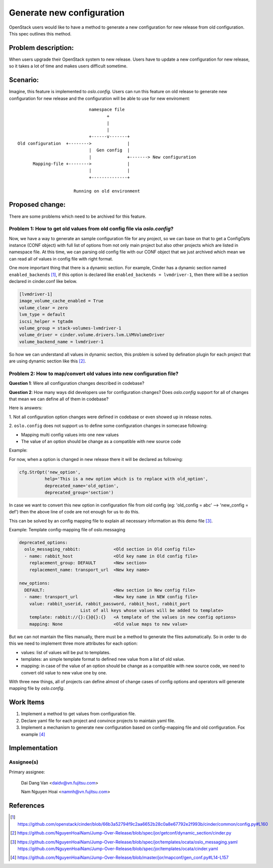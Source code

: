 ..
 This work is licensed under a Creative Commons Attribution 3.0 Unported
 License.

 http://creativecommons.org/licenses/by/3.0/legalcode

==========================
Generate new configuration
==========================

OpenStack users would like to have a method to generate a new configuration
for new release from old configuration. This spec outlines this method.

Problem description:
====================

When users upgrade their OpenStack system to new release. Users have to update 
a new configuration for new release, so it takes a lot of time and makes users
difficult sometime.

Scenario:
=========

Imagine, this feature is implemented to `oslo.config`. Users can run this
feature on old release to generate new configuration for new release and the
configuration will be able to use for new enviroment::

                                namespace file
                                       +
                                       |
                                       |
                                +------v-------+
    Old configuration  +-------->              |
                                |  Gen config  |
                                |              +-------> New configuration
          Mapping-file +-------->              |
                                |              |
                                +--------------+

                          Running on old environment

Proposed change:
================
There are some problems which need to be archived for this feature.

Problem 1: How to get old values from old config file via `oslo.config`?
------------------------------------------------------------------------

Now, we have a way to generate an sample configuration file for any project, so
we can base on that to get a ConfigOpts instance (CONF object) with full list
of options from not only main project but also other projects which are listed
in namespace file. At this time, we can parsing old config file with our CONF
object that we just archived which mean we can read all of values in config
file with right format.

One more important thing that there is a dynamic section. For example, Cinder
has a dynamic section named ``enabled_backends`` [1]_, if this option is declared
like  ``enabled_backends = lvmdriver-1``, then there will be a section declared
in cinder.conf like below.

.. code-block:: ini

  [lvmdriver-1]
  image_volume_cache_enabled = True
  volume_clear = zero
  lvm_type = default
  iscsi_helper = tgtadm
  volume_group = stack-volumes-lvmdriver-1
  volume_driver = cinder.volume.drivers.lvm.LVMVolumeDriver
  volume_backend_name = lvmdriver-1


So how we can understand all values in dynamic section, this problem is solved
by defination plugin for each project that are using dynamic section like
this [2]_.

Problem 2: How to map/convert old values into new configuration file?
---------------------------------------------------------------------

**Question 1**: Were all configuration changes described in codebase?

**Question 2**: How many ways did developers use for configuration changes? 
Does `oslo.config` support for all of changes that mean we can define all 
of them in codebase?

Here is answers:

1. Not all configuration option changes were defined in codebase
or even showed up in release notes.

2. ``oslo.config`` does not support us to define some configuration changes in
somecase following:

- Mapping multi config values into one new values
- The value of an option should be change as a compatible with new source code

Example:

For now, when a option is changed in new release there it will be declared
as following:

.. code-block:: python

  cfg.StrOpt('new_option',
            help='This is a new option which is to replace with old_option',
            deprecated_name='old_option',
            deprecated_group='section')

In case we want to convert this new option in configuration file from
old config (eg: 'old_config = abc' --> 'new_config = def')  then the above
line of code are not enough for us to do this.


This can be solved by an config mapping file to explain all necessary
information as this demo file [3]_.

Example: Template config-mapping file of oslo.messaging

.. code-block:: yaml

  deprecated_options:
    oslo_messaging_rabbit:             <Old section in Old config file>
    - name: rabbit_host                <Old key name in Old config file>
      replacement_group: DEFAULT       <New section>
      replacement_name: transport_url  <New key name>

  new_options:
    DEFAULT:                           <New section in New config file>
    - name: transport_url              <New key name in NEW config file>
      value: rabbit_userid, rabbit_password, rabbit_host, rabbit_port
                          List of all keys whose values will be added to template>
      template: rabbit://{}:{}@{}:{}   <A template of the values in new config options>
      mapping: None                    <Old value maps to new value>

But we can not mantain the files manually, there must be a method to generate
the files automatically. So in order to do this we need to implement three
more attributes for each option:

- values: list of values will be put to templates.

- templates: an simple template format to defined new value from a list of
  old value.

- mapping: in case of the value of an option should be change as a compatible
  with new source code, we need to convert old value to new value one by one.

With three new things, all of projects can define almost of change cases of
config options and operators will generate mapping file by `oslo.config`.


Work Items
==========

1. Implement a method to get values from configuration file.

2. Declare yaml file for each project and convince projects to maintain yaml
   file.

3. Implement a mechanism to generate new configuration based on
   config-mapping file and old configuration. Fox example [4]_

Implementation
==============

Assignee(s)
-----------

Primary assignee:

  Dai Dang Van <daidv@vn.fujitsu.com>

  Nam Nguyen Hoai <namnh@vn.fujitsu.com>


References
==========

.. [1] https://github.com/openstack/cinder/blob/66b3a52794f9c2aa6652b28c0a8e67792e2f993b/cinder/common/config.py#L160

.. [2] https://github.com/NguyenHoaiNam/Jump-Over-Release/blob/spec/jor/getconf/dynamic_section/cinder.py

.. [3] https://github.com/NguyenHoaiNam/Jump-Over-Release/blob/spec/jor/templates/ocata/oslo_messaging.yaml
       https://github.com/NguyenHoaiNam/Jump-Over-Release/blob/spec/jor/templates/ocata/cinder.yaml 

.. [4] https://github.com/NguyenHoaiNam/Jump-Over-Release/blob/master/jor/mapconf/gen_conf.py#L14-L157 